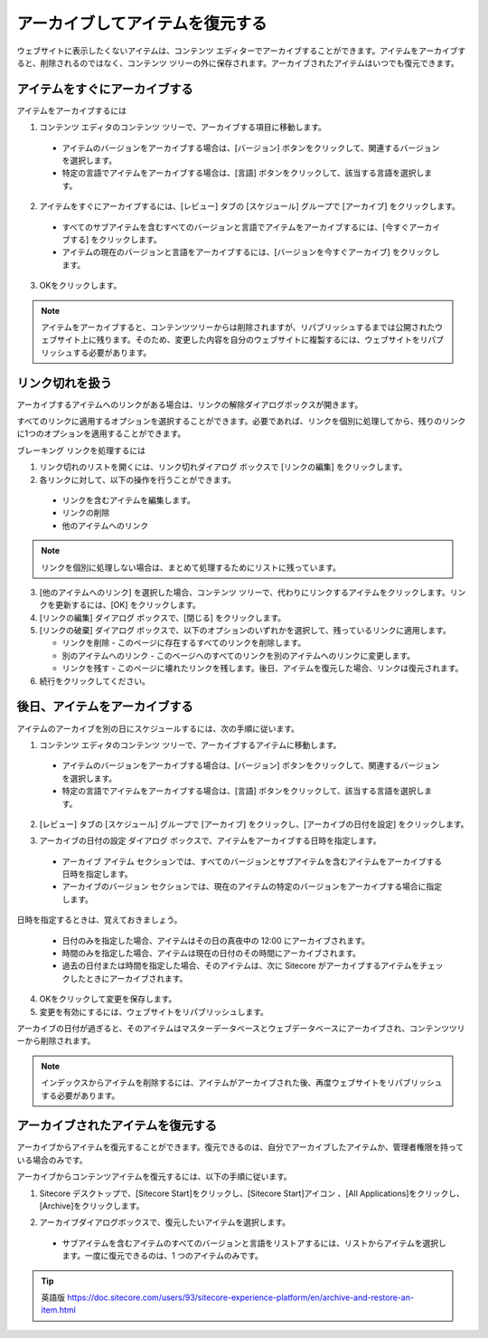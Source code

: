 ##################################
アーカイブしてアイテムを復元する
##################################

ウェブサイトに表示したくないアイテムは、コンテンツ エディターでアーカイブすることができます。アイテムをアーカイブすると、削除されるのではなく、コンテンツ ツリーの外に保存されます。アーカイブされたアイテムはいつでも復元できます。

******************************
アイテムをすぐにアーカイブする
******************************

アイテムをアーカイブするには

1. コンテンツ エディタのコンテンツ ツリーで、アーカイブする項目に移動します。

  * アイテムのバージョンをアーカイブする場合は、[バージョン] ボタンをクリックして、関連するバージョンを選択します。
  * 特定の言語でアイテムをアーカイブする場合は、[言語] ボタンをクリックして、該当する言語を選択します。

2. アイテムをすぐにアーカイブするには、[レビュー] タブの [スケジュール] グループで [アーカイブ] をクリックします。

  * すべてのサブアイテムを含むすべてのバージョンと言語でアイテムをアーカイブするには、[今すぐアーカイブする] をクリックします。
  * アイテムの現在のバージョンと言語をアーカイブするには、[バージョンを今すぐアーカイブ] をクリックします。

.. image:: images/15eafd35621ca0.png
   :align: center
   :width: 400px
   :alt: アイテムをすぐにアーカイブする

3. OKをクリックします。

.. note:: アイテムをアーカイブすると、コンテンツツリーからは削除されますが、リパブリッシュするまでは公開されたウェブサイト上に残ります。そのため、変更した内容を自分のウェブサイトに複製するには、ウェブサイトをリパブリッシュする必要があります。

********************
リンク切れを扱う
********************

アーカイブするアイテムへのリンクがある場合は、リンクの解除ダイアログボックスが開きます。

.. image:: images/15eafd3548ee85.png
   :align: center
   :width: 400px
   :alt: リンク切れを扱う

すべてのリンクに適用するオプションを選択することができます。必要であれば、リンクを個別に処理してから、残りのリンクに1つのオプションを適用することができます。

ブレーキング リンクを処理するには

1. リンク切れのリストを開くには、リンク切れダイアログ ボックスで [リンクの編集] をクリックします。

2. 各リンクに対して、以下の操作を行うことができます。

  * リンクを含むアイテムを編集します。
  * リンクの削除
  * 他のアイテムへのリンク

.. note:: リンクを個別に処理しない場合は、まとめて処理するためにリストに残っています。

3. [他のアイテムへのリンク] を選択した場合、コンテンツ ツリーで、代わりにリンクするアイテムをクリックします。リンクを更新するには、[OK] をクリックします。

4. [リンクの編集] ダイアログ ボックスで、[閉じる] をクリックします。

5. [リンクの破棄] ダイアログ ボックスで、以下のオプションのいずれかを選択して、残っているリンクに適用します。

   * リンクを削除 - このページに存在するすべてのリンクを削除します。
   * 別のアイテムへのリンク - このページへのすべてのリンクを別のアイテムへのリンクに変更します。
   * リンクを残す - このページに壊れたリンクを残します。後日、アイテムを復元した場合、リンクは復元されます。

6. 続行をクリックしてください。

********************************
後日、アイテムをアーカイブする
********************************

アイテムのアーカイブを別の日にスケジュールするには、次の手順に従います。

1. コンテンツ エディタのコンテンツ ツリーで、アーカイブするアイテムに移動します。

  * アイテムのバージョンをアーカイブする場合は、[バージョン] ボタンをクリックして、関連するバージョンを選択します。
  * 特定の言語でアイテムをアーカイブする場合は、[言語] ボタンをクリックして、該当する言語を選択します。

2. [レビュー] タブの [スケジュール] グループで [アーカイブ] をクリックし、[アーカイブの日付を設定] をクリックします。

.. image:: images/15eafd3563515c.png
   :align: center
   :width: 400px
   :alt: 後日、アイテムをアーカイブする

3. アーカイブの日付の設定 ダイアログ ボックスで、アイテムをアーカイブする日時を指定します。

  * アーカイブ アイテム セクションでは、すべてのバージョンとサブアイテムを含むアイテムをアーカイブする日時を指定します。
  * アーカイブのバージョン セクションでは、現在のアイテムの特定のバージョンをアーカイブする場合に指定します。

.. image:: images/15eafd3563af1a.png
   :align: center
   :width: 400px
   :alt: 後日、アイテムをアーカイブする

日時を指定するときは、覚えておきましょう。

  * 日付のみを指定した場合、アイテムはその日の真夜中の 12:00 にアーカイブされます。

  * 時間のみを指定した場合、アイテムは現在の日付のその時間にアーカイブされます。

  * 過去の日付または時間を指定した場合、そのアイテムは、次に Sitecore がアーカイブするアイテムをチェックしたときにアーカイブされます。

4. OKをクリックして変更を保存します。

5. 変更を有効にするには、ウェブサイトをリパブリッシュします。

アーカイブの日付が過ぎると、そのアイテムはマスターデータベースとウェブデータベースにアーカイブされ、コンテンツツリーから削除されます。

.. note:: インデックスからアイテムを削除するには、アイテムがアーカイブされた後、再度ウェブサイトをリパブリッシュする必要があります。

*************************************
アーカイブされたアイテムを復元する
*************************************

アーカイブからアイテムを復元することができます。復元できるのは、自分でアーカイブしたアイテムか、管理者権限を持っている場合のみです。

アーカイブからコンテンツアイテムを復元するには、以下の手順に従います。

1. Sitecore デスクトップで、[Sitecore Start]をクリックし、[Sitecore Start]アイコン |icon1| 、[All Applications]をクリックし、[Archive]をクリックします。

.. |icon1| image:: images/15eafd356412ee.png

2. アーカイブダイアログボックスで、復元したいアイテムを選択します。

  * サブアイテムを含むアイテムのすべてのバージョンと言語をリストアするには、リストからアイテムを選択します。一度に復元できるのは、1 つのアイテムのみです。

.. image:: images/15eafd3564727a.png
   :align: center
   :width: 400px
   :alt: アーカイブされたアイテムを復元する


.. tip:: 英語版 https://doc.sitecore.com/users/93/sitecore-experience-platform/en/archive-and-restore-an-item.html

